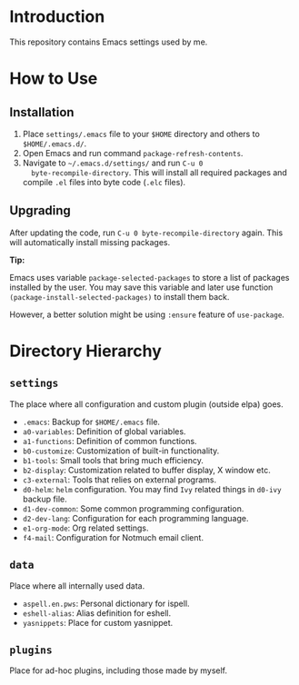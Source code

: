 * Introduction

This repository contains Emacs settings used by me.

* How to Use

** Installation

1. Place ~settings/.emacs~ file to your ~$HOME~ directory and others to
   ~$HOME/.emacs.d/~.
2. Open Emacs and run command ~package-refresh-contents~.
3. Navigate to ~~/.emacs.d/settings/~ and run ~C-u 0
   byte-recompile-directory~. This will install all required packages and
   compile ~.el~ files into byte code (~.elc~ files).

** Upgrading

After updating the code, run ~C-u 0 byte-recompile-directory~ again. This will
automatically install missing packages.

*Tip:*

Emacs uses variable ~package-selected-packages~ to store a list of packages
installed by the user. You may save this variable and later use function
~(package-install-selected-packages)~ to install them back.

However, a better solution might be using ~:ensure~ feature of ~use-package~.

* Directory Hierarchy

** ~settings~

The place where all configuration and custom plugin (outside elpa) goes.

- ~.emacs~: Backup for ~$HOME/.emacs~ file.
- ~a0-variables~: Definition of global variables.
- ~a1-functions~: Definition of common functions.
- ~b0-customize~: Customization of built-in functionality.
- ~b1-tools~: Small tools that bring much efficiency.
- ~b2-display~: Customization related to buffer display, X window etc.
- ~c3-external~: Tools that relies on external programs.
- ~d0-helm~: ~helm~ configuration. You may find ~Ivy~ related things in
  ~d0-ivy~ backup file.
- ~d1-dev-common~: Some common programming configuration.
- ~d2-dev-lang~: Configuration for each programming language.
- ~e1-org-mode~: Org related settings.
- ~f4-mail~: Configuration for Notmuch email client.

** ~data~

Place where all internally used data.

- ~aspell.en.pws~: Personal dictionary for ispell.
- ~eshell-alias~: Alias definition for eshell.
- ~yasnippets~: Place for custom yasnippet.

** ~plugins~

Place for ad-hoc plugins, including those made by myself.
